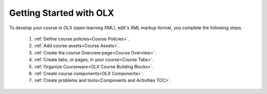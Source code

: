 .. _Getting Started with OLX:

###########################
Getting Started with OLX
###########################

To develop your course in OLX (open learning XML), edX's XML markup format, you
complete the following steps.

 #.  :ref:`Define course policies<Course Policies>`.
 #.  :ref:`Add course assets<Course Assets>`.
 #.  :ref:`Create the course Overview page<Course Overview>`.
 #.  :ref:`Create tabs, or pages, in your course<Course Tabs>`.
 #.  :ref:`Organize Courseware<OLX Course Building Blocks>`.
 #.  :ref:`Create course components<OLX Components>`.
 #.  :ref:`Create problems and tools<Components and Activities TOC>`.

